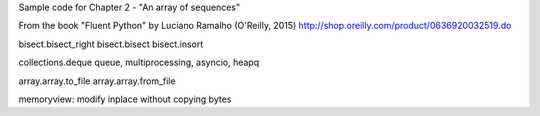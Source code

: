 Sample code for Chapter 2 - "An array of sequences"

From the book "Fluent Python" by Luciano Ramalho (O'Reilly, 2015)
http://shop.oreilly.com/product/0636920032519.do

bisect.bisect_right
bisect.bisect
bisect.insort


collections.deque
queue, multiprocessing, asyncio, heapq

array.array.to_file
array.array.from_file

memoryview: modify inplace without copying bytes


